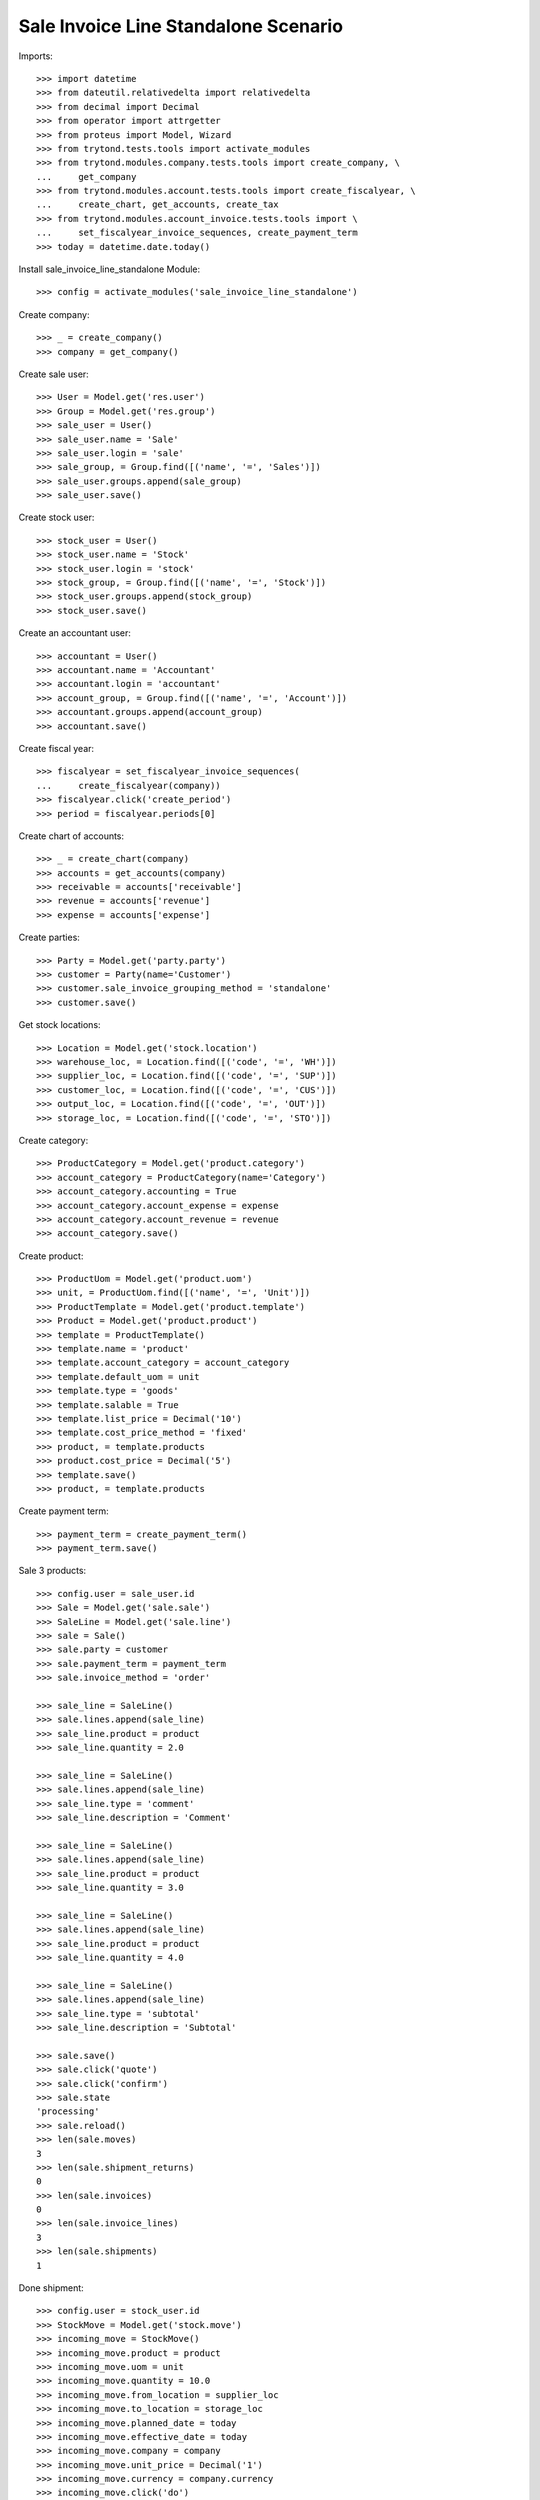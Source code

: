 =====================================
Sale Invoice Line Standalone Scenario
=====================================

Imports::

    >>> import datetime
    >>> from dateutil.relativedelta import relativedelta
    >>> from decimal import Decimal
    >>> from operator import attrgetter
    >>> from proteus import Model, Wizard
    >>> from trytond.tests.tools import activate_modules
    >>> from trytond.modules.company.tests.tools import create_company, \
    ...     get_company
    >>> from trytond.modules.account.tests.tools import create_fiscalyear, \
    ...     create_chart, get_accounts, create_tax
    >>> from trytond.modules.account_invoice.tests.tools import \
    ...     set_fiscalyear_invoice_sequences, create_payment_term
    >>> today = datetime.date.today()

Install sale_invoice_line_standalone Module::

    >>> config = activate_modules('sale_invoice_line_standalone')

Create company::

    >>> _ = create_company()
    >>> company = get_company()

Create sale user::

    >>> User = Model.get('res.user')
    >>> Group = Model.get('res.group')
    >>> sale_user = User()
    >>> sale_user.name = 'Sale'
    >>> sale_user.login = 'sale'
    >>> sale_group, = Group.find([('name', '=', 'Sales')])
    >>> sale_user.groups.append(sale_group)
    >>> sale_user.save()

Create stock user::

    >>> stock_user = User()
    >>> stock_user.name = 'Stock'
    >>> stock_user.login = 'stock'
    >>> stock_group, = Group.find([('name', '=', 'Stock')])
    >>> stock_user.groups.append(stock_group)
    >>> stock_user.save()

Create an accountant user::

    >>> accountant = User()
    >>> accountant.name = 'Accountant'
    >>> accountant.login = 'accountant'
    >>> account_group, = Group.find([('name', '=', 'Account')])
    >>> accountant.groups.append(account_group)
    >>> accountant.save()

Create fiscal year::

    >>> fiscalyear = set_fiscalyear_invoice_sequences(
    ...     create_fiscalyear(company))
    >>> fiscalyear.click('create_period')
    >>> period = fiscalyear.periods[0]

Create chart of accounts::

    >>> _ = create_chart(company)
    >>> accounts = get_accounts(company)
    >>> receivable = accounts['receivable']
    >>> revenue = accounts['revenue']
    >>> expense = accounts['expense']

Create parties::

    >>> Party = Model.get('party.party')
    >>> customer = Party(name='Customer')
    >>> customer.sale_invoice_grouping_method = 'standalone'
    >>> customer.save()

Get stock locations::

    >>> Location = Model.get('stock.location')
    >>> warehouse_loc, = Location.find([('code', '=', 'WH')])
    >>> supplier_loc, = Location.find([('code', '=', 'SUP')])
    >>> customer_loc, = Location.find([('code', '=', 'CUS')])
    >>> output_loc, = Location.find([('code', '=', 'OUT')])
    >>> storage_loc, = Location.find([('code', '=', 'STO')])

Create category::

    >>> ProductCategory = Model.get('product.category')
    >>> account_category = ProductCategory(name='Category')
    >>> account_category.accounting = True
    >>> account_category.account_expense = expense
    >>> account_category.account_revenue = revenue
    >>> account_category.save()

Create product::

    >>> ProductUom = Model.get('product.uom')
    >>> unit, = ProductUom.find([('name', '=', 'Unit')])
    >>> ProductTemplate = Model.get('product.template')
    >>> Product = Model.get('product.product')
    >>> template = ProductTemplate()
    >>> template.name = 'product'
    >>> template.account_category = account_category
    >>> template.default_uom = unit
    >>> template.type = 'goods'
    >>> template.salable = True
    >>> template.list_price = Decimal('10')
    >>> template.cost_price_method = 'fixed'
    >>> product, = template.products
    >>> product.cost_price = Decimal('5')
    >>> template.save()
    >>> product, = template.products

Create payment term::

    >>> payment_term = create_payment_term()
    >>> payment_term.save()

Sale 3 products::

    >>> config.user = sale_user.id
    >>> Sale = Model.get('sale.sale')
    >>> SaleLine = Model.get('sale.line')
    >>> sale = Sale()
    >>> sale.party = customer
    >>> sale.payment_term = payment_term
    >>> sale.invoice_method = 'order'

    >>> sale_line = SaleLine()
    >>> sale.lines.append(sale_line)
    >>> sale_line.product = product
    >>> sale_line.quantity = 2.0

    >>> sale_line = SaleLine()
    >>> sale.lines.append(sale_line)
    >>> sale_line.type = 'comment'
    >>> sale_line.description = 'Comment'

    >>> sale_line = SaleLine()
    >>> sale.lines.append(sale_line)
    >>> sale_line.product = product
    >>> sale_line.quantity = 3.0

    >>> sale_line = SaleLine()
    >>> sale.lines.append(sale_line)
    >>> sale_line.product = product
    >>> sale_line.quantity = 4.0

    >>> sale_line = SaleLine()
    >>> sale.lines.append(sale_line)
    >>> sale_line.type = 'subtotal'
    >>> sale_line.description = 'Subtotal'

    >>> sale.save()
    >>> sale.click('quote')
    >>> sale.click('confirm')
    >>> sale.state
    'processing'
    >>> sale.reload()
    >>> len(sale.moves)
    3
    >>> len(sale.shipment_returns)
    0
    >>> len(sale.invoices)
    0
    >>> len(sale.invoice_lines)
    3
    >>> len(sale.shipments)
    1

Done shipment::

    >>> config.user = stock_user.id
    >>> StockMove = Model.get('stock.move')
    >>> incoming_move = StockMove()
    >>> incoming_move.product = product
    >>> incoming_move.uom = unit
    >>> incoming_move.quantity = 10.0
    >>> incoming_move.from_location = supplier_loc
    >>> incoming_move.to_location = storage_loc
    >>> incoming_move.planned_date = today
    >>> incoming_move.effective_date = today
    >>> incoming_move.company = company
    >>> incoming_move.unit_price = Decimal('1')
    >>> incoming_move.currency = company.currency
    >>> incoming_move.click('do')
    >>> shipment = sale.shipments[0]
    >>> shipment.click('assign_try')
    True
    >>> shipment.click('pack')
    >>> shipment.click('done')
    >>> config.user = sale_user.id
    >>> sale.reload()
    >>> sale.state
    'processing'

Create a customer invoice::

    >>> config.user = accountant.id
    >>> Invoice = Model.get('account.invoice')
    >>> invoice = Invoice()
    >>> invoice.type = 'out'
    >>> invoice.party = customer
    >>> len(invoice.lines.find())
    3
    >>> line1 = invoice.lines.find()[0]
    >>> invoice.lines.append(line1)
    >>> invoice.save()
    >>> config.user = sale.id
    >>> sale.reload()
    >>> len(sale.invoices)
    1

Create a customer invoice with an accountant::

    >>> config.user = accountant.id
    >>> invoice = Invoice()
    >>> invoice.type = 'out'
    >>> invoice.party = customer
    >>> len(invoice.lines.find())
    2
    >>> _ = [invoice.lines.append(l) for l in invoice.lines.find()]
    >>> invoice.save()

    >>> _ = invoice.lines.pop()
    >>> invoice.save()
